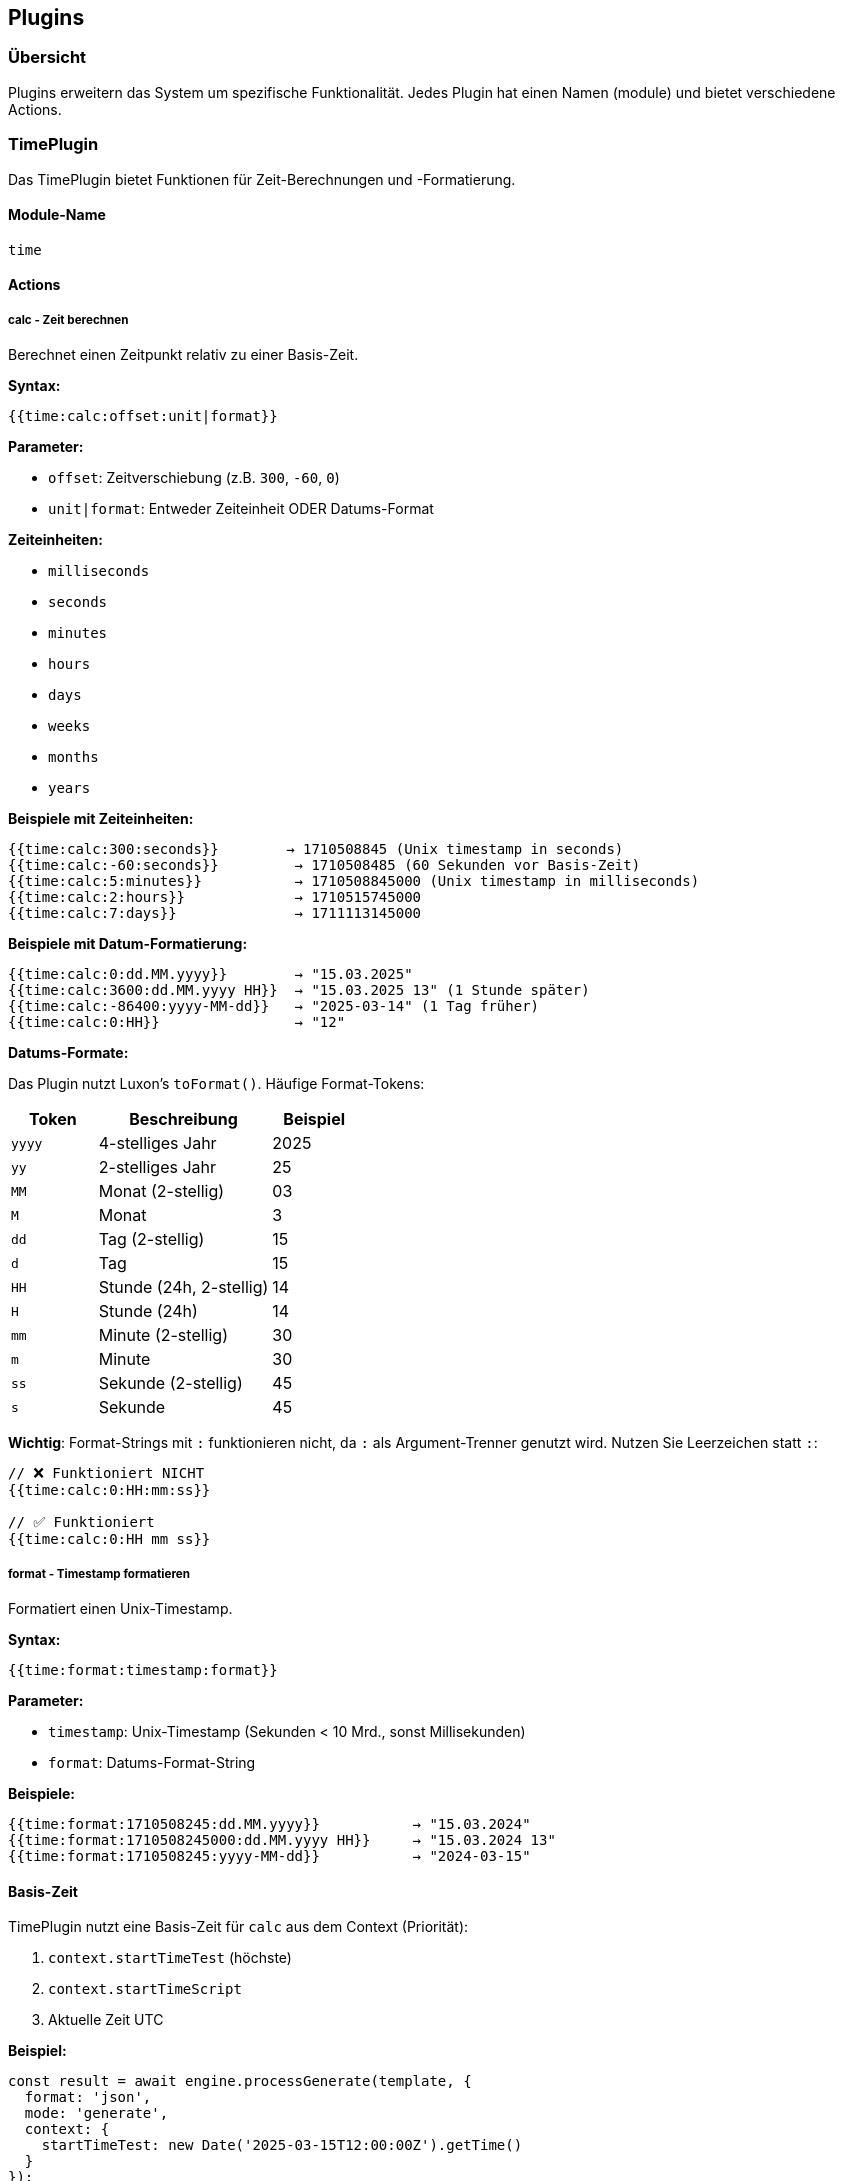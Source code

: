 == Plugins

=== Übersicht

Plugins erweitern das System um spezifische Funktionalität. Jedes Plugin hat einen Namen (module) und bietet verschiedene Actions.

=== TimePlugin

Das TimePlugin bietet Funktionen für Zeit-Berechnungen und -Formatierung.

==== Module-Name

`time`

==== Actions

===== calc - Zeit berechnen

Berechnet einen Zeitpunkt relativ zu einer Basis-Zeit.

**Syntax:**
[source]
----
{{time:calc:offset:unit|format}}
----

**Parameter:**

* `offset`: Zeitverschiebung (z.B. `300`, `-60`, `0`)
* `unit|format`: Entweder Zeiteinheit ODER Datums-Format

**Zeiteinheiten:**

* `milliseconds`
* `seconds`
* `minutes`
* `hours`
* `days`
* `weeks`
* `months`
* `years`

**Beispiele mit Zeiteinheiten:**

[source]
----
{{time:calc:300:seconds}}        → 1710508845 (Unix timestamp in seconds)
{{time:calc:-60:seconds}}         → 1710508485 (60 Sekunden vor Basis-Zeit)
{{time:calc:5:minutes}}           → 1710508845000 (Unix timestamp in milliseconds)
{{time:calc:2:hours}}             → 1710515745000
{{time:calc:7:days}}              → 1711113145000
----

**Beispiele mit Datum-Formatierung:**

[source]
----
{{time:calc:0:dd.MM.yyyy}}        → "15.03.2025"
{{time:calc:3600:dd.MM.yyyy HH}}  → "15.03.2025 13" (1 Stunde später)
{{time:calc:-86400:yyyy-MM-dd}}   → "2025-03-14" (1 Tag früher)
{{time:calc:0:HH}}                → "12"
----

**Datums-Formate:**

Das Plugin nutzt Luxon's `toFormat()`. Häufige Format-Tokens:

[cols="1,2,1"]
|===
|Token |Beschreibung |Beispiel

|`yyyy`
|4-stelliges Jahr
|2025

|`yy`
|2-stelliges Jahr
|25

|`MM`
|Monat (2-stellig)
|03

|`M`
|Monat
|3

|`dd`
|Tag (2-stellig)
|15

|`d`
|Tag
|15

|`HH`
|Stunde (24h, 2-stellig)
|14

|`H`
|Stunde (24h)
|14

|`mm`
|Minute (2-stellig)
|30

|`m`
|Minute
|30

|`ss`
|Sekunde (2-stellig)
|45

|`s`
|Sekunde
|45
|===

**Wichtig**: Format-Strings mit `:` funktionieren nicht, da `:` als Argument-Trenner genutzt wird. Nutzen Sie Leerzeichen statt `:`:

[source]
----
// ❌ Funktioniert NICHT
{{time:calc:0:HH:mm:ss}}

// ✅ Funktioniert
{{time:calc:0:HH mm ss}}
----

===== format - Timestamp formatieren

Formatiert einen Unix-Timestamp.

**Syntax:**
[source]
----
{{time:format:timestamp:format}}
----

**Parameter:**

* `timestamp`: Unix-Timestamp (Sekunden < 10 Mrd., sonst Millisekunden)
* `format`: Datums-Format-String

**Beispiele:**

[source]
----
{{time:format:1710508245:dd.MM.yyyy}}           → "15.03.2024"
{{time:format:1710508245000:dd.MM.yyyy HH}}     → "15.03.2024 13"
{{time:format:1710508245:yyyy-MM-dd}}           → "2024-03-15"
----

==== Basis-Zeit

TimePlugin nutzt eine Basis-Zeit für `calc` aus dem Context (Priorität):

1. `context.startTimeTest` (höchste)
2. `context.startTimeScript`
3. Aktuelle Zeit UTC

**Beispiel:**

[source,typescript]
----
const result = await engine.processGenerate(template, {
  format: 'json',
  mode: 'generate',
  context: {
    startTimeTest: new Date('2025-03-15T12:00:00Z').getTime()
  }
});
----

==== UTC-Zeitzone

WICHTIG: Alle Zeit-Operationen erfolgen in UTC, um konsistente Ergebnisse in verschiedenen Umgebungen zu garantieren.

==== Rückgabe-Typen

[cols="2,2"]
|===
|Action + Params |Rückgabe-Typ

|`calc` mit Zeiteinheit `seconds`
|Number (Unix seconds)

|`calc` mit Zeiteinheit (andere)
|Number (Unix milliseconds)

|`calc` mit Datums-Format
|String

|`format`
|String
|===

=== GeneratorPlugin

Das GeneratorPlugin erzeugt Testdaten - entweder mit vorgegebenen Werten (vorhersagbar) oder zufällig.

==== Module-Name

`gen`

==== Actions

===== uuid - UUID/ID generieren

Erzeugt oder nutzt eine UUID/ID.

**Syntax:**
[source]
----
{{gen:uuid}}              // Zufällige UUID
{{gen:uuid:my-id-123}}    // Feste ID
----

**Beispiele:**

[source]
----
{{gen:uuid}}                                    → "a3f2e1d4-..." (zufällig)
{{gen:uuid:test-123}}                          → "test-123"
{{gen:uuid:12345678-1234-1234-1234-123456789012}} → "12345678-1234-1234-1234-123456789012"
----

**Wichtig**: Das Plugin validiert NICHT das UUID-Format. Sie können beliebige Strings als IDs verwenden, was für Testdaten sehr praktisch ist.

**Rückgabe-Typ**: String

===== number / zugnummer - Zahl generieren

Erzeugt oder nutzt eine Zahl. `zugnummer` ist ein Alias für `number`.

**Syntax:**
[source]
----
{{gen:number}}            // Zufällige Zahl (0-9999)
{{gen:number:42}}         // Feste Zahl
{{gen:zugnummer:4837}}    // Alias für number
----

**Beispiele:**

[source]
----
{{gen:number}}          → 7342 (zufällig)
{{gen:number:42}}       → 42
{{gen:zugnummer:4837}}  → 4837
{{gen:number:-100}}     → -100
{{gen:number:3.14}}     → 3.14
----

**Rückgabe-Typ**: Number

===== string - String generieren

Erzeugt oder nutzt einen String.

**Syntax:**
[source]
----
{{gen:string}}            // Zufälliger String (8 Zeichen)
{{gen:string:hello}}      // Fester String
----

**Beispiele:**

[source]
----
{{gen:string}}          → "aB3xY9pQ" (zufällig)
{{gen:string:hello}}    → "hello"
{{gen:string:test123}}  → "test123"
----

**Rückgabe-Typ**: String

===== boolean - Boolean generieren

Erzeugt oder nutzt einen Boolean.

**Syntax:**
[source]
----
{{gen:boolean}}           // Zufälliger Boolean
{{gen:boolean:true}}      // Fester Boolean
----

**Akzeptierte Werte für true:**

* `true`, `1`, `yes`

**Akzeptierte Werte für false:**

* `false`, `0`, `no`

**Beispiele:**

[source]
----
{{gen:boolean}}           → true (zufällig)
{{gen:boolean:true}}      → true
{{gen:boolean:false}}     → false
{{gen:boolean:1}}         → true
{{gen:boolean:0}}         → false
{{gen:boolean:yes}}       → true
----

**Rückgabe-Typ**: Boolean

=== Eigenes Plugin erstellen

Sie können eigene Plugins erstellen, indem Sie das `PlaceholderPlugin` Interface implementieren.

==== Plugin-Interface

[source,typescript]
----
interface PlaceholderPlugin {
  // Name des Plugins (module)
  readonly name: string;

  // Hauptmethode: Placeholder auflösen
  resolve(request: PluginResolveRequest): PlaceholderResult;

  // Optional: Matcher für Compare-Mode erstellen
  createMatcher?(request: PluginMatcherRequest): Matcher;
}
----

==== Beispiel: Custom Plugin

[source,typescript]
----
import { PlaceholderPlugin, PluginResolveRequest, PlaceholderResult } from '@aikotools/placeholder';

export class MathPlugin implements PlaceholderPlugin {
  readonly name = 'math';

  resolve(request: PluginResolveRequest): PlaceholderResult {
    const { action, args } = request.placeholder;

    switch (action) {
      case 'add':
        return this.handleAdd(args);

      case 'multiply':
        return this.handleMultiply(args);

      default:
        throw new Error(`Math plugin: unknown action '${action}'`);
    }
  }

  private handleAdd(args: string[]): PlaceholderResult {
    if (args.length < 2) {
      throw new Error('Math add: requires 2 arguments');
    }

    const a = parseFloat(args[0]);
    const b = parseFloat(args[1]);

    if (isNaN(a) || isNaN(b)) {
      throw new Error('Math add: invalid numbers');
    }

    return {
      value: a + b,
      type: 'number'
    };
  }

  private handleMultiply(args: string[]): PlaceholderResult {
    if (args.length < 2) {
      throw new Error('Math multiply: requires 2 arguments');
    }

    const a = parseFloat(args[0]);
    const b = parseFloat(args[1]);

    if (isNaN(a) || isNaN(b)) {
      throw new Error('Math multiply: invalid numbers');
    }

    return {
      value: a * b,
      type: 'number'
    };
  }
}
----

==== Plugin registrieren

[source,typescript]
----
import { PlaceholderEngine } from '@aikotools/placeholder';
import { MathPlugin } from './MathPlugin';

const engine = new PlaceholderEngine();
engine.registerPlugin(new MathPlugin());

// Verwendung
"{{math:add:5:3}}"       → 8
"{{math:multiply:4:7}}"  → 28
----

==== PlaceholderResult

Jedes Plugin muss ein `PlaceholderResult` zurückgeben:

[source,typescript]
----
interface PlaceholderResult {
  // Der Wert
  value: any;

  // Der Typ (für Type Preservation)
  type: 'string' | 'number' | 'boolean' | 'object' | 'array' | 'null';
}
----

**Wichtig**: Der `type` wird für Type Preservation in JSON genutzt.

==== Context nutzen

Ihr Plugin kann auf den Context zugreifen:

[source,typescript]
----
resolve(request: PluginResolveRequest): PlaceholderResult {
  const { action, args } = request.placeholder;
  const { context } = request;

  // Context-Werte nutzen
  const env = context.environment || 'test';
  const baseUrl = context.baseUrl || 'http://localhost';

  // ...
}
----

